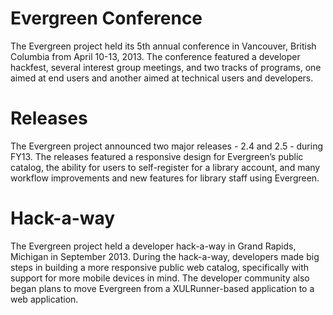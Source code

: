 * Evergreen Conference

The Evergreen project held its 5th annual conference in Vancouver,
British Columbia from April 10-13, 2013. The conference featured a
developer hackfest, several interest group meetings, and two tracks of
programs, one aimed at end users and another aimed at technical users
and developers.

* Releases

The Evergreen project announced two major releases - 2.4 and 2.5 -
during FY13. The releases featured a responsive design for Evergreen’s
public catalog, the ability for users to self-register for a library
account, and many workflow improvements and new features for library
staff using Evergreen.

* Hack-a-way

The Evergreen project held a developer hack-a-way in Grand Rapids,
Michigan in September 2013. During the hack-a-way, developers made big
steps in building a more responsive public web catalog, specifically
with support for more mobile devices in mind. The developer community
also began plans to move Evergreen from a XULRunner-based application
to a web application.
